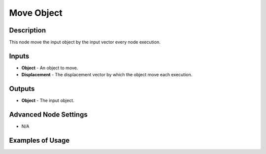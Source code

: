 Move Object
===========

Description
-----------

This node move the input object by the input vector every node execution.

.. image:: images/move_object_node.png
   :width: 160pt

Inputs
------

- **Object** - An object to move.
- **Displacement** - The displacement vector by which the object move each execution.

Outputs
-------

- **Object** - The input object.

Advanced Node Settings
----------------------

- N/A

Examples of Usage
-----------------

.. image:: gifs/move_object_node_example.gif
